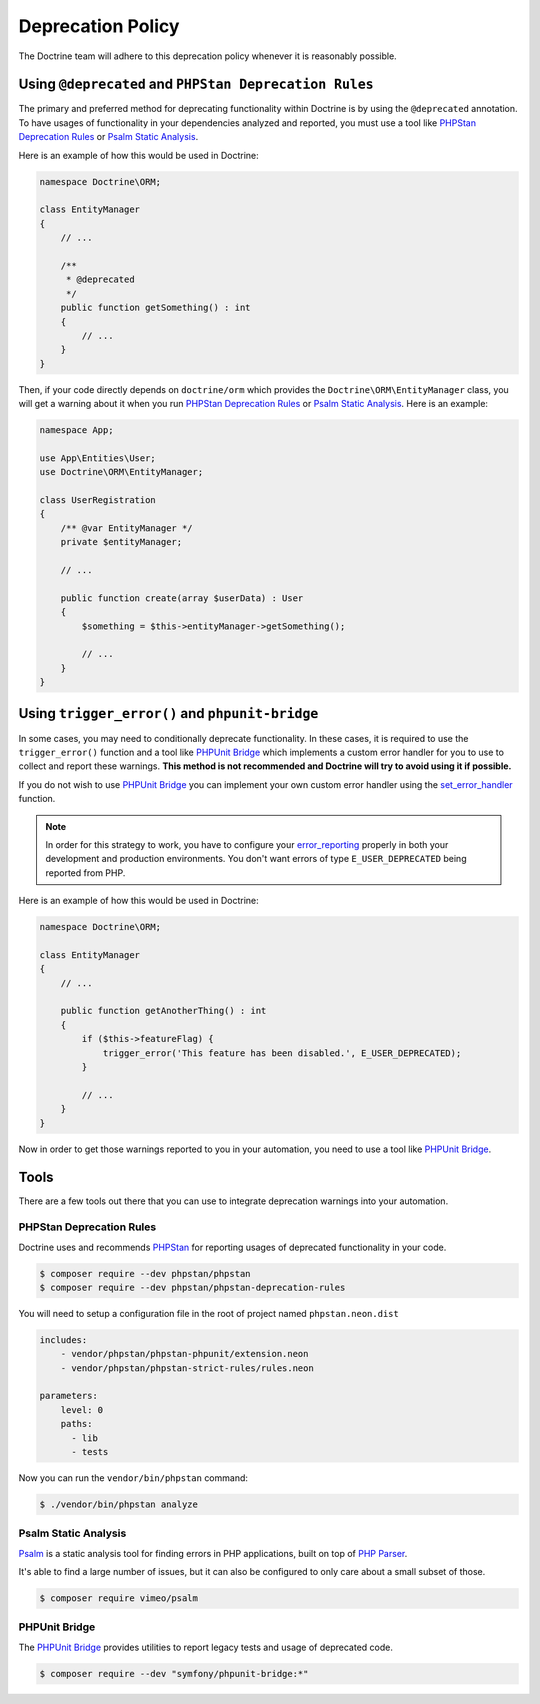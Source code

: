 Deprecation Policy
==================

The Doctrine team will adhere to this deprecation policy whenever it is reasonably possible.

Using ``@deprecated`` and ``PHPStan Deprecation Rules``
-------------------------------------------------------

The primary and preferred method for deprecating functionality within Doctrine is by using
the ``@deprecated`` annotation. To have usages of functionality in your dependencies analyzed
and reported, you must use a tool like `PHPStan Deprecation Rules`_ or `Psalm Static Analysis`_.

Here is an example of how this would be used in Doctrine:

.. code-block:: php

    namespace Doctrine\ORM;

    class EntityManager
    {
        // ...

        /**
         * @deprecated
         */
        public function getSomething() : int
        {
            // ...
        }
    }

Then, if your code directly depends on ``doctrine/orm`` which provides the
``Doctrine\ORM\EntityManager`` class, you will get a warning about it when you run
`PHPStan Deprecation Rules`_ or `Psalm Static Analysis`_. Here is an example:

.. code-block:: php

    namespace App;

    use App\Entities\User;
    use Doctrine\ORM\EntityManager;

    class UserRegistration
    {
        /** @var EntityManager */
        private $entityManager;

        // ...

        public function create(array $userData) : User
        {
            $something = $this->entityManager->getSomething();

            // ...
        }
    }

Using ``trigger_error()`` and ``phpunit-bridge``
------------------------------------------------

In some cases, you may need to conditionally deprecate functionality. In these cases, it is required
to use the ``trigger_error()`` function and a tool like `PHPUnit Bridge`_ which implements a custom
error handler for you to use to collect and report these warnings. **This method is not recommended
and Doctrine will try to avoid using it if possible.**

If you do not wish to use `PHPUnit Bridge`_ you can implement your own custom error handler using
the `set_error_handler`_ function.

.. note::

    In order for this strategy to work, you have to configure your `error_reporting`_ properly
    in both your development and production environments. You don't want errors of type ``E_USER_DEPRECATED``
    being reported from PHP.

Here is an example of how this would be used in Doctrine:

.. code-block:: php

    namespace Doctrine\ORM;

    class EntityManager
    {
        // ...

        public function getAnotherThing() : int
        {
            if ($this->featureFlag) {
                trigger_error('This feature has been disabled.', E_USER_DEPRECATED);
            }

            // ...
        }
    }

Now in order to get those warnings reported to you in your automation, you need to use a tool like `PHPUnit Bridge`_.

Tools
-----

There are a few tools out there that you can use to integrate deprecation warnings into your
automation.

PHPStan Deprecation Rules
~~~~~~~~~~~~~~~~~~~~~~~~~

Doctrine uses and recommends PHPStan_ for reporting usages of deprecated functionality in your code.

.. code-block:: console

    $ composer require --dev phpstan/phpstan
    $ composer require --dev phpstan/phpstan-deprecation-rules

You will need to setup a configuration file in the root of project named ``phpstan.neon.dist``

.. code-block::

    includes:
        - vendor/phpstan/phpstan-phpunit/extension.neon
        - vendor/phpstan/phpstan-strict-rules/rules.neon

    parameters:
        level: 0
        paths:
          - lib
          - tests

Now you can run the ``vendor/bin/phpstan`` command:

.. code-block:: console

    $ ./vendor/bin/phpstan analyze

Psalm Static Analysis
~~~~~~~~~~~~~~~~~~~~~

Psalm_ is a static analysis tool for finding errors in PHP applications, built on top of `PHP Parser`_.

It's able to find a large number of issues, but it can also be configured to only care about a small subset of those.

.. code-block:: console

    $ composer require vimeo/psalm

PHPUnit Bridge
~~~~~~~~~~~~~~

The `PHPUnit Bridge`_ provides utilities to report legacy tests and usage of deprecated code.

.. code-block:: console

    $ composer require --dev "symfony/phpunit-bridge:*"

.. _Psalm: https://github.com/vimeo/psalm
.. _PHPStan: https://github.com/phpstan/phpstan
.. _PHP Parser: https://github.com/nikic/php-parser
.. _PHPUnit Bridge: https://github.com/symfony/phpunit-bridge
.. _error_reporting: http://php.net/manual/en/function.error-reporting.php
.. _set_error_handler: http://php.net/manual/en/function.set-error-handler.php
